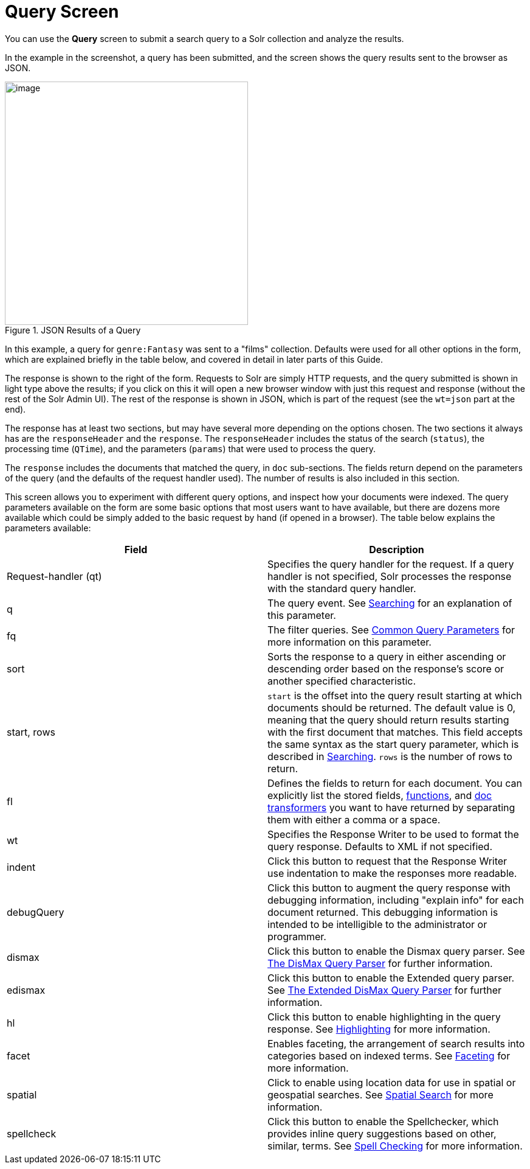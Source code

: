 = Query Screen
:page-shortname: query-screen
:page-permalink: query-screen.html

You can use the *Query* screen to submit a search query to a Solr collection and analyze the results.

In the example in the screenshot, a query has been submitted, and the screen shows the query results sent to the browser as JSON.

.JSON Results of a Query
image::images/query-screen/query-top.png[image,height=400]

In this example, a query for `genre:Fantasy` was sent to a "films" collection. Defaults were used for all other options in the form, which are explained briefly in the table below, and covered in detail in later parts of this Guide.

The response is shown to the right of the form. Requests to Solr are simply HTTP requests, and the query submitted is shown in light type above the results; if you click on this it will open a new browser window with just this request and response (without the rest of the Solr Admin UI). The rest of the response is shown in JSON, which is part of the request (see the `wt=json` part at the end).

The response has at least two sections, but may have several more depending on the options chosen. The two sections it always has are the `responseHeader` and the `response`. The `responseHeader` includes the status of the search (`status`), the processing time (`QTime`), and the parameters (`params`) that were used to process the query.

The `response` includes the documents that matched the query, in `doc` sub-sections. The fields return depend on the parameters of the query (and the defaults of the request handler used). The number of results is also included in this section.

This screen allows you to experiment with different query options, and inspect how your documents were indexed. The query parameters available on the form are some basic options that most users want to have available, but there are dozens more available which could be simply added to the basic request by hand (if opened in a browser). The table below explains the parameters available:

[width="100%",options="header",]
|===
|Field |Description
|Request-handler (qt) |Specifies the query handler for the request. If a query handler is not specified, Solr processes the response with the standard query handler.
|q |The query event. See <<searching.adoc#searching,Searching>> for an explanation of this parameter.
|fq |The filter queries. See <<common-query-parameters.adoc#common-query-parameters,Common Query Parameters>> for more information on this parameter.
|sort |Sorts the response to a query in either ascending or descending order based on the response's score or another specified characteristic.
|start, rows |`start` is the offset into the query result starting at which documents should be returned. The default value is 0, meaning that the query should return results starting with the first document that matches. This field accepts the same syntax as the start query parameter, which is described in <<searching.adoc#searching,Searching>>. `rows` is the number of rows to return.
|fl |Defines the fields to return for each document. You can explicitly list the stored fields, <<function-queries.adoc#function-queries,functions>>, and <<transforming-result-documents.adoc#transforming-result-documents,doc transformers>> you want to have returned by separating them with either a comma or a space.
|wt |Specifies the Response Writer to be used to format the query response. Defaults to XML if not specified.
|indent |Click this button to request that the Response Writer use indentation to make the responses more readable.
|debugQuery |Click this button to augment the query response with debugging information, including "explain info" for each document returned. This debugging information is intended to be intelligible to the administrator or programmer.
|dismax |Click this button to enable the Dismax query parser. See <<the-dismax-query-parser.adoc#the-dismax-query-parser,The DisMax Query Parser>> for further information.
|edismax |Click this button to enable the Extended query parser. See <<the-extended-dismax-query-parser.adoc#the-extended-dismax-query-parser,The Extended DisMax Query Parser>> for further information.
|hl |Click this button to enable highlighting in the query response. See <<highlighting.adoc#highlighting,Highlighting>> for more information.
|facet |Enables faceting, the arrangement of search results into categories based on indexed terms. See <<faceting.adoc#faceting,Faceting>> for more information.
|spatial |Click to enable using location data for use in spatial or geospatial searches. See <<spatial-search.adoc#spatial-search,Spatial Search>> for more information.
|spellcheck |Click this button to enable the Spellchecker, which provides inline query suggestions based on other, similar, terms. See <<spell-checking.adoc#spell-checking,Spell Checking>> for more information.
|===
